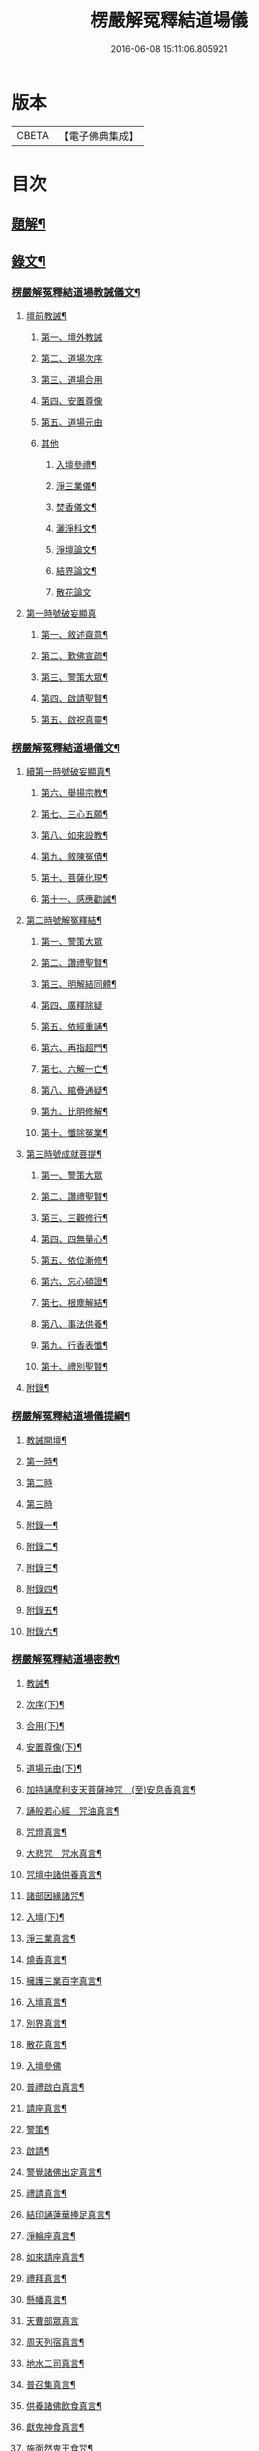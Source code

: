#+TITLE: 楞嚴解冤釋結道場儀 
#+DATE: 2016-06-08 15:11:06.805921

* 版本
 |     CBETA|【電子佛典集成】|

* 目次
** [[file:KR6v0063_001.txt::001-0035a2][題解¶]]
** [[file:KR6v0063_001.txt::001-0036a2][錄文¶]]
*** [[file:KR6v0063_001.txt::001-0036a3][楞嚴解冤釋結道場教誡儀文¶]]
**** [[file:KR6v0063_001.txt::001-0036a6][壇前教誡¶]]
***** [[file:KR6v0063_001.txt::001-0036a9][第一、壇外教誡]]
***** [[file:KR6v0063_001.txt::001-0038a3][第二、道場次序]]
***** [[file:KR6v0063_001.txt::001-0039a8][第三、道場合用]]
***** [[file:KR6v0063_001.txt::001-0040a6][第四、安置尊像]]
***** [[file:KR6v0063_001.txt::001-0041a5][第五、道場元由]]
***** [[file:KR6v0063_001.txt::001-0043a2][其他]]
****** [[file:KR6v0063_001.txt::001-0043a3][入壇參禮¶]]
****** [[file:KR6v0063_001.txt::001-0043a15][淨三業儀¶]]
****** [[file:KR6v0063_001.txt::001-0044a14][焚香儀文¶]]
****** [[file:KR6v0063_001.txt::001-0045a6][灑淨科文¶]]
****** [[file:KR6v0063_001.txt::001-0046a2][淨壇論文¶]]
****** [[file:KR6v0063_001.txt::001-0046a13][結界論文¶]]
****** [[file:KR6v0063_001.txt::001-0048a22][散花論文]]
**** [[file:KR6v0063_001.txt::001-0049a8][第一時號破妄顯真]]
***** [[file:KR6v0063_001.txt::001-0050a4][第一、敘述齋意¶]]
***** [[file:KR6v0063_001.txt::001-0051a15][第二、歎佛宣疏¶]]
***** [[file:KR6v0063_001.txt::001-0052a10][第三、警策大眾¶]]
***** [[file:KR6v0063_001.txt::001-0053a8][第四、啟請聖賢¶]]
***** [[file:KR6v0063_001.txt::001-0057a5][第五、啟祝真靈¶]]
*** [[file:KR6v0063_002.txt::002-0063a1][楞嚴解冤釋結道場儀文¶]]
**** [[file:KR6v0063_002.txt::002-0063a3][續第一時號破妄顯真¶]]
***** [[file:KR6v0063_002.txt::002-0064a4][第六、舉揚宗教¶]]
***** [[file:KR6v0063_002.txt::002-0066a11][第七、三心五願¶]]
***** [[file:KR6v0063_002.txt::002-0070a6][第八、如來設教¶]]
***** [[file:KR6v0063_002.txt::002-0073a4][第九、敘陳冤債¶]]
***** [[file:KR6v0063_002.txt::002-0077a2][第十、菩薩化現¶]]
***** [[file:KR6v0063_002.txt::002-0079a7][第十一、感應勸誡¶]]
**** [[file:KR6v0063_003.txt::003-0086a3][第二時號解冤釋結¶]]
***** [[file:KR6v0063_003.txt::003-0086a15][第一、警策大眾]]
***** [[file:KR6v0063_003.txt::003-0088a2][第二、讚禮聖賢¶]]
***** [[file:KR6v0063_003.txt::003-0094a6][第三、明解結同體¶]]
***** [[file:KR6v0063_003.txt::003-0095a14][第四、廣釋除疑]]
***** [[file:KR6v0063_003.txt::003-0097a15][第五、依經重誦¶]]
***** [[file:KR6v0063_003.txt::003-0099a7][第六、再指超門¶]]
***** [[file:KR6v0063_003.txt::003-0100a15][第七、六解一亡¶]]
***** [[file:KR6v0063_003.txt::003-0102a2][第八、綰疊通疑¶]]
***** [[file:KR6v0063_003.txt::003-0104a5][第九、比明修解¶]]
***** [[file:KR6v0063_003.txt::003-0107a4][第十、懺除冤業¶]]
**** [[file:KR6v0063_004.txt::004-0120a3][第三時號成就菩提¶]]
***** [[file:KR6v0063_004.txt::004-0120a13][第一、警策大眾]]
***** [[file:KR6v0063_004.txt::004-0121a11][第二、讚禮聖賢¶]]
***** [[file:KR6v0063_004.txt::004-0127a3][第三、三觀修行¶]]
***** [[file:KR6v0063_004.txt::004-0129a17][第四、四無量心¶]]
***** [[file:KR6v0063_004.txt::004-0133a8][第五、依位漸修¶]]
***** [[file:KR6v0063_004.txt::004-0136a14][第六、忘心頓證¶]]
***** [[file:KR6v0063_004.txt::004-0138a3][第七、根塵解結¶]]
***** [[file:KR6v0063_004.txt::004-0148a8][第八、事法供養¶]]
***** [[file:KR6v0063_004.txt::004-0149a14][第九、行香表懺¶]]
***** [[file:KR6v0063_004.txt::004-0149a15][第十、禮別聖賢¶]]
**** [[file:KR6v0063_004.txt::004-0152a5][附錄¶]]
*** [[file:KR6v0063_005.txt::005-0153a1][楞嚴解冤釋結道場儀提綱¶]]
**** [[file:KR6v0063_005.txt::005-0153a3][教誡開壇¶]]
**** [[file:KR6v0063_005.txt::005-0166a22][第一時¶]]
**** [[file:KR6v0063_005.txt::005-0171a13][第二時]]
**** [[file:KR6v0063_005.txt::005-0179a1][第三時]]
**** [[file:KR6v0063_005.txt::005-0186a2][附錄一¶]]
**** [[file:KR6v0063_005.txt::005-0186a14][附錄二¶]]
**** [[file:KR6v0063_005.txt::005-0187a16][附錄三¶]]
**** [[file:KR6v0063_005.txt::005-0188a16][附錄四¶]]
**** [[file:KR6v0063_005.txt::005-0191a15][附錄五¶]]
**** [[file:KR6v0063_005.txt::005-0192a16][附錄六¶]]
*** [[file:KR6v0063_006.txt::006-0193a1][楞嚴解冤釋結道場密教¶]]
**** [[file:KR6v0063_006.txt::006-0193a3][教誡¶]]
**** [[file:KR6v0063_006.txt::006-0193a8][次序(下)¶]]
**** [[file:KR6v0063_006.txt::006-0193a13][合用(下)¶]]
**** [[file:KR6v0063_006.txt::006-0193a18][安置尊像(下)¶]]
**** [[file:KR6v0063_006.txt::006-0194a3][道場元由(下)¶]]
**** [[file:KR6v0063_006.txt::006-0194a8][加持誦摩利支天菩薩神咒　(至)安息香真言¶]]
**** [[file:KR6v0063_006.txt::006-0194a16][誦般若心經　咒油真言¶]]
**** [[file:KR6v0063_006.txt::006-0194a20][咒燈真言¶]]
**** [[file:KR6v0063_006.txt::006-0194a22][大悲咒　咒水真言¶]]
**** [[file:KR6v0063_006.txt::006-0195a6][咒壇中諸供養真言¶]]
**** [[file:KR6v0063_006.txt::006-0195a16][諸部因緣諸咒¶]]
**** [[file:KR6v0063_006.txt::006-0195a17][入壇(下)¶]]
**** [[file:KR6v0063_006.txt::006-0195a18][淨三業真言¶]]
**** [[file:KR6v0063_006.txt::006-0195a23][燒香真言¶]]
**** [[file:KR6v0063_006.txt::006-0196a2][擁護三業百字真言¶]]
**** [[file:KR6v0063_006.txt::006-0196a12][入壇真言¶]]
**** [[file:KR6v0063_006.txt::006-0196a17][別界真言¶]]
**** [[file:KR6v0063_006.txt::006-0196a22][散花真言¶]]
**** [[file:KR6v0063_006.txt::006-0196a25][入壇參佛]]
**** [[file:KR6v0063_006.txt::006-0197a6][普禮啟白真言¶]]
**** [[file:KR6v0063_006.txt::006-0197a12][請座真言¶]]
**** [[file:KR6v0063_006.txt::006-0197a16][警策¶]]
**** [[file:KR6v0063_006.txt::006-0198a3][啟請¶]]
**** [[file:KR6v0063_006.txt::006-0198a17][警覺諸佛出定真言¶]]
**** [[file:KR6v0063_006.txt::006-0198a24][禮請真言¶]]
**** [[file:KR6v0063_006.txt::006-0199a5][結印誦蓮華捧足真言¶]]
**** [[file:KR6v0063_006.txt::006-0199a9][淨輪座真言¶]]
**** [[file:KR6v0063_006.txt::006-0199a13][如來請座真言¶]]
**** [[file:KR6v0063_006.txt::006-0199a17][禮拜真言¶]]
**** [[file:KR6v0063_006.txt::006-0199a22][懸幡真言¶]]
**** [[file:KR6v0063_006.txt::006-0199a26][天曹部眾真言]]
**** [[file:KR6v0063_006.txt::006-0200a8][周天列宿真言¶]]
**** [[file:KR6v0063_006.txt::006-0200a18][地水二司真言¶]]
**** [[file:KR6v0063_006.txt::006-0200a25][普召集真言¶]]
**** [[file:KR6v0063_006.txt::006-0201a4][供養諸佛飲食真言¶]]
**** [[file:KR6v0063_006.txt::006-0201a8][獻鬼神食真言¶]]
**** [[file:KR6v0063_006.txt::006-0201a13][施面然鬼王食咒¶]]
**** [[file:KR6v0063_006.txt::006-0201a15][行甘露水真言¶]]
**** [[file:KR6v0063_006.txt::006-0201a20][普供養真言¶]]
**** [[file:KR6v0063_006.txt::006-0201a22][迴向¶]]
**** [[file:KR6v0063_006.txt::006-0201a23][陞座¶]]
**** [[file:KR6v0063_006.txt::006-0201a24][字母真言¶]]
**** [[file:KR6v0063_006.txt::006-0202a8][發菩提心真言　金剛披甲真言¶]]
**** [[file:KR6v0063_006.txt::006-0202a12][堅固菩提心真言¶]]
**** [[file:KR6v0063_006.txt::006-0202a14][一切如來心真言¶]]
**** [[file:KR6v0063_006.txt::006-0202a23][諸佛心印真言¶]]
**** [[file:KR6v0063_006.txt::006-0203a3][一切如來金剛披甲真言¶]]
**** [[file:KR6v0063_006.txt::006-0203a12][一切如來心中心真言　(至)隨心咒¶]]
**** [[file:KR6v0063_006.txt::006-0203a19][一切如來灌頂真言¶]]
**** [[file:KR6v0063_006.txt::006-0203a22][解百生冤家陀羅尼¶]]
**** [[file:KR6v0063_006.txt::006-0204a4][摩利支天大三寶真言¶]]
**** [[file:KR6v0063_006.txt::006-0204a13][摩利支菩薩決定成就真言¶]]
**** [[file:KR6v0063_006.txt::006-0205a9][摩利支禁冤兵真言¶]]
**** [[file:KR6v0063_006.txt::006-0205a17][隱身神力真言¶]]
**** [[file:KR6v0063_006.txt::006-0205a20][遇大難想菩薩結其衣角真言¶]]
**** [[file:KR6v0063_006.txt::006-0206a6][諸難不侵真言¶]]
**** [[file:KR6v0063_006.txt::006-0206a12][佛頂心蓮花手自在心王真言¶]]
**** [[file:KR6v0063_006.txt::006-0207a3][虛空藏菩薩離冤憎會神咒¶]]
**** [[file:KR6v0063_006.txt::006-0207a9][虛空藏菩薩隨願成就咒¶]]
**** [[file:KR6v0063_006.txt::006-0207a19][香供養真言¶]]
**** [[file:KR6v0063_006.txt::006-0207a23][花供養真言¶]]
**** [[file:KR6v0063_006.txt::006-0208a2][燈供養真言¶]]
**** [[file:KR6v0063_006.txt::006-0208a6][塗供養真言¶]]
**** [[file:KR6v0063_006.txt::006-0208a10][果供養真言¶]]
**** [[file:KR6v0063_006.txt::006-0208a14][普供養真言¶]]
**** [[file:KR6v0063_007.txt::007-0209a4][入壇歎佛¶]]
**** [[file:KR6v0063_007.txt::007-0209a20][信禮解冤結菩薩¶]]
**** [[file:KR6v0063_007.txt::007-0209a21][讚禮上聖¶]]
**** [[file:KR6v0063_007.txt::007-0210a9][諸佛出定真言　禮請真言¶]]
**** [[file:KR6v0063_007.txt::007-0210a18][第二時陞座¶]]
**** [[file:KR6v0063_007.txt::007-0210a19][四十二字母真言¶]]
**** [[file:KR6v0063_007.txt::007-0211a6][如來頂相咒¶]]
**** [[file:KR6v0063_007.txt::007-0211a12][如來眼相咒¶]]
**** [[file:KR6v0063_007.txt::007-0211a14][解冤結真言¶]]
**** [[file:KR6v0063_007.txt::007-0211a20][首楞嚴心印咒　(至)解冤結咒¶]]
**** [[file:KR6v0063_007.txt::007-0212a14][首楞嚴心印咒¶]]
**** [[file:KR6v0063_007.txt::007-0213a5][南無解冤結菩薩¶]]
**** [[file:KR6v0063_007.txt::007-0213a10][加持首楞嚴心印咒　(至)解結神咒¶]]
**** [[file:KR6v0063_007.txt::007-0213a16][解冤結神咒¶]]
**** [[file:KR6v0063_007.txt::007-0214a2][南無解冤結菩薩¶]]
**** [[file:KR6v0063_007.txt::007-0214a7][加持首楞嚴心印咒　(至)解冤結神咒¶]]
**** [[file:KR6v0063_007.txt::007-0214a13][解冤結神咒¶]]
**** [[file:KR6v0063_007.txt::007-0214a25][楞嚴心印咒　(至)解冤結真言]]
**** [[file:KR6v0063_007.txt::007-0215a19][楞嚴心印咒　(至)解冤結真言¶]]
**** [[file:KR6v0063_007.txt::007-0216a14][楞嚴心印咒　(至)解冤結真言¶]]
**** [[file:KR6v0063_007.txt::007-0217a5][東方阿閦滅罪真言¶]]
**** [[file:KR6v0063_007.txt::007-0217a14][摧罪障真言¶]]
**** [[file:KR6v0063_007.txt::007-0217a18][召罪障真言¶]]
**** [[file:KR6v0063_007.txt::007-0217a21][普懺罪真言¶]]
**** [[file:KR6v0063_008.txt::008-0218a4][警策大眾¶]]
**** [[file:KR6v0063_008.txt::008-0218a20][讚禮上聖¶]]
**** [[file:KR6v0063_008.txt::008-0219a11][禮拜真言　(至)召請真言¶]]
**** [[file:KR6v0063_008.txt::008-0219a21][三時陞座]]
**** [[file:KR6v0063_008.txt::008-0220a2][加持三寶字母陀羅尼¶]]
**** [[file:KR6v0063_008.txt::008-0220a7][稽首梵音三歸依¶]]
**** [[file:KR6v0063_008.txt::008-0220a13][摩利支天菩薩解冤結真言¶]]
**** [[file:KR6v0063_008.txt::008-0220a21][隨心陀羅尼¶]]
**** [[file:KR6v0063_008.txt::008-0220a23][摩利支心真言¶]]
**** [[file:KR6v0063_008.txt::008-0220a25][六字最上心真言]]
**** [[file:KR6v0063_008.txt::008-0221a7][佛頂無能勝陀羅尼¶]]
**** [[file:KR6v0063_008.txt::008-0222a12][菩薩能令冤家為害不成真言¶]]
**** [[file:KR6v0063_008.txt::008-0223a3][虛空藏菩薩無盡降伏冤家真言¶]]
**** [[file:KR6v0063_008.txt::008-0223a16][救濟一切眾生真言¶]]
**** [[file:KR6v0063_008.txt::008-0223a25][香供養真言¶]]
**** [[file:KR6v0063_008.txt::008-0224a4][花供養真言¶]]
**** [[file:KR6v0063_008.txt::008-0224a8][燈供養真言¶]]
**** [[file:KR6v0063_008.txt::008-0224a12][塗供養真言¶]]
**** [[file:KR6v0063_008.txt::008-0224a16][果供養真言¶]]
**** [[file:KR6v0063_008.txt::008-0224a20][普供養真言¶]]
**** [[file:KR6v0063_008.txt::008-0225a2][楞嚴解結疏]]

* 卷
[[file:KR6v0063_001.txt][楞嚴解冤釋結道場儀 1]]
[[file:KR6v0063_002.txt][楞嚴解冤釋結道場儀 2]]
[[file:KR6v0063_003.txt][楞嚴解冤釋結道場儀 3]]
[[file:KR6v0063_004.txt][楞嚴解冤釋結道場儀 4]]
[[file:KR6v0063_005.txt][楞嚴解冤釋結道場儀 5]]
[[file:KR6v0063_006.txt][楞嚴解冤釋結道場儀 6]]
[[file:KR6v0063_007.txt][楞嚴解冤釋結道場儀 7]]
[[file:KR6v0063_008.txt][楞嚴解冤釋結道場儀 8]]

